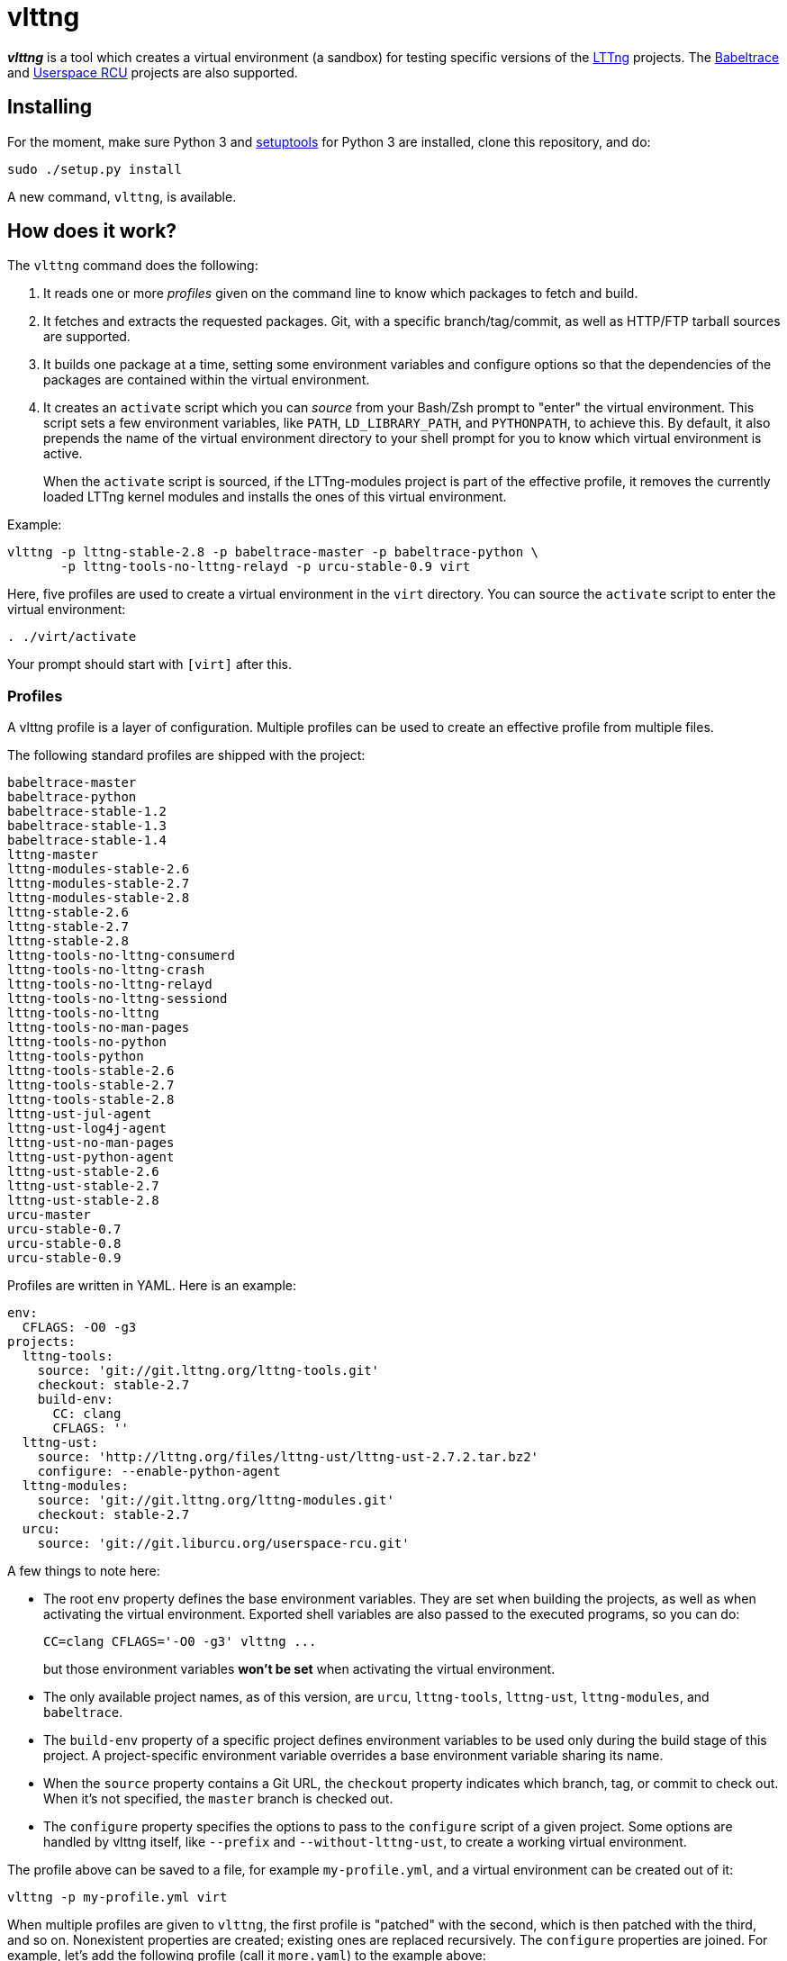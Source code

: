 vlttng
======

**_vlttng_** is a tool which creates a virtual environment (a sandbox) for
testing specific versions of the
http://lttng.org/[LTTng] projects. The
http://lttng.org/[Babeltrace] and
http://liburcu.org/[Userspace RCU] projects are also supported.


== Installing

For the moment, make sure Python 3 and
https://pypi.python.org/pypi/setuptools[setuptools] for Python 3 are
installed, clone this repository, and do:

    sudo ./setup.py install

A new command, `vlttng`, is available.


== How does it work?

The `vlttng` command does the following:

. It reads one or more _profiles_ given on the command line to know which
  packages to fetch and build.
. It fetches and extracts the requested packages. Git, with a specific
  branch/tag/commit, as well as HTTP/FTP tarball sources are supported.
. It builds one package at a time, setting some environment variables and
  configure options so that the dependencies of the packages
  are contained within the virtual environment.
. It creates an `activate` script which you can _source_ from your Bash/Zsh
  prompt to "enter" the virtual environment. This script sets a few
  environment variables, like `PATH`, `LD_LIBRARY_PATH`, and `PYTHONPATH`,
  to achieve this. By default, it also prepends the name of the
  virtual environment directory to your shell prompt for you to know
  which virtual environment is active.
+
When the `activate` script is sourced, if the LTTng-modules project is
part of the effective profile, it removes the currently loaded LTTng kernel
modules and installs the ones of this virtual environment.

Example:

    vlttng -p lttng-stable-2.8 -p babeltrace-master -p babeltrace-python \
           -p lttng-tools-no-lttng-relayd -p urcu-stable-0.9 virt

Here, five profiles are used to create a virtual environment in the
`virt` directory. You can source the `activate` script to enter
the virtual environment:

----
. ./virt/activate
----

Your prompt should start with `[virt]` after this.


=== Profiles

A vlttng profile is a layer of configuration. Multiple profiles can be
used to create an effective profile from multiple files.

The following standard profiles are shipped with the project:

    babeltrace-master
    babeltrace-python
    babeltrace-stable-1.2
    babeltrace-stable-1.3
    babeltrace-stable-1.4
    lttng-master
    lttng-modules-stable-2.6
    lttng-modules-stable-2.7
    lttng-modules-stable-2.8
    lttng-stable-2.6
    lttng-stable-2.7
    lttng-stable-2.8
    lttng-tools-no-lttng-consumerd
    lttng-tools-no-lttng-crash
    lttng-tools-no-lttng-relayd
    lttng-tools-no-lttng-sessiond
    lttng-tools-no-lttng
    lttng-tools-no-man-pages
    lttng-tools-no-python
    lttng-tools-python
    lttng-tools-stable-2.6
    lttng-tools-stable-2.7
    lttng-tools-stable-2.8
    lttng-ust-jul-agent
    lttng-ust-log4j-agent
    lttng-ust-no-man-pages
    lttng-ust-python-agent
    lttng-ust-stable-2.6
    lttng-ust-stable-2.7
    lttng-ust-stable-2.8
    urcu-master
    urcu-stable-0.7
    urcu-stable-0.8
    urcu-stable-0.9

Profiles are written in YAML. Here is an example:

[source,yaml]
env:
  CFLAGS: -O0 -g3
projects:
  lttng-tools:
    source: 'git://git.lttng.org/lttng-tools.git'
    checkout: stable-2.7
    build-env:
      CC: clang
      CFLAGS: ''
  lttng-ust:
    source: 'http://lttng.org/files/lttng-ust/lttng-ust-2.7.2.tar.bz2'
    configure: --enable-python-agent
  lttng-modules:
    source: 'git://git.lttng.org/lttng-modules.git'
    checkout: stable-2.7
  urcu:
    source: 'git://git.liburcu.org/userspace-rcu.git'

A few things to note here:

* The root `env` property defines the base environment variables. They
  are set when building the projects, as well as when activating the
  virtual environment. Exported shell variables are also passed to the
  executed programs, so you can do:
+
    CC=clang CFLAGS='-O0 -g3' vlttng ...
+
but those environment variables **won't be set** when activating the
virtual environment.

* The only available project names, as of this version, are `urcu`,
  `lttng-tools`, `lttng-ust`, `lttng-modules`, and `babeltrace`.
* The `build-env` property of a specific project defines environment variables
  to be used only during the build stage of this project. A project-specific
  environment variable overrides a base environment variable sharing its
  name.
* When the `source` property contains a Git URL, the `checkout` property
  indicates which branch, tag, or commit to check out. When it's not
  specified, the `master` branch is checked out.
* The `configure` property specifies the options to pass to the
  `configure` script of a given project. Some options are handled by
  vlttng itself, like `--prefix` and `--without-lttng-ust`, to create a
  working virtual environment.

The profile above can be saved to a file, for example `my-profile.yml`, and
a virtual environment can be created out of it:

    vlttng -p my-profile.yml virt

When multiple profiles are given to `vlttng`, the first profile is "patched"
with the second, which is then patched with the third, and so on. Nonexistent
properties are created; existing ones are replaced recursively. The
`configure` properties are joined. For example, let's add the following
profile (call it `more.yaml`) to the example above:

[source,yaml]
env:
  CFLAGS: -O0
  SOMEVAR: ok
projects:
  lttng-tools:
    source: 'https://github.com/lttng/lttng-tools.git'
  lttng-ust:
    configure: --enable-java-agent-jul

With this command:

    vlttng -p my-profile.yml -p more.yaml virt

the effective profile is:

[source,yaml]
env:
  CFLAGS: -O0
  SOMEVAR: ok
projects:
  lttng-tools:
    source: 'https://github.com/lttng/lttng-tools.git'
    checkout: stable-2.7
    build-env:
      CC: clang
      CFLAGS: ''
  lttng-ust:
    source: 'http://lttng.org/files/lttng-ust/lttng-ust-2.7.2.tar.bz2'
    configure: --enable-python-agent --enable-java-agent-jul
  lttng-modules:
    source: 'git://git.lttng.org/lttng-modules.git'
    checkout: stable-2.7
  urcu:
    source: 'git://git.liburcu.org/userspace-rcu.git'


[[override]]
=== Overriding profile properties

You can replace, append to, and remove effective profile properties
(after each `--profile`/`-p` option has been processed) with the
`--override` (`-o`) option. The three syntaxes are:

Replace a property::
+
    PATH=REPLACEMENT


Append to a property::
+
    PATH+=APPEND

Remove a property::
+
    !PATH

`PATH` is the path to the property, from the root of the profile, using
a dot-separated list of keys.

Example:

    -o projects.lttng-tools.configure+=--disable-bin-lttng-relayd \
    -o '!projects.lttng-ust.checkout' \
    -o env.CC=clang

In replace and append modes, the property is created if it does not
exist. This allows you to create projects on the command-line:

    -o projects.lttng-tools.source=https://github.com/lttng/lttng-tools.git \
    -o projects.lttng-tools.checkout=v2.7.1 \
    -o projects.lttng-tools.configure='--disable-bin-lttng --disable-man-pages'


=== Ignoring projects

Specific projects that exist in the effective profile can be ignored
using the `--ignore-project` (`-i`) option of `vlttng`:

    vlttng -p lttng-stable-2.7 -p urcu-master -i lttng-ust virt

Another option is to simply <<override,remove the property>>:

    vlttng -p lttng-stable-2.7 -p urcu-master -o '!projects.lttng-ust' virt


=== Verbose output

By default, `vlttng` hides the standard output and error of the commands
it run. In this mode, all the commands to run and the exported environment
variables are printed along with comments, so that the entire output can
be "replayed" as is to create the same virtual environment (except for the
`activate` script which would not be generated).

The `--verbose` (`-v`) option can be used to also print the standard output
and error of all the executed commands.


=== Number of make jobs

The `--jobs` (`-j`) option of `vlttng` is given as is to the `make` commands
executed by the tool.


=== `activate` script options

When sourcing the `activate` script, the following environment variables
can be used to alter its behaviour:

`VLTTNG_NO_RMMOD`::
    Set to `1` to disable the unloading of the currently loaded LTTng
    kernel modules.

`VLTTNG_NO_MODULES_INSTALL`::
    Set to `1` to disable the installation of the LTTng kernel modules
    built within this virtual environment.

`VLTTNG_NO_KILL`::
    Set to `1` to disable sending the SIGKILL signal to all the processes
    with a name containing `lttng` or `babeltrace`.

`VLTTNG_NO_PROMPT`::
    Set to `1` to keep your current shell prompt after the activation.
